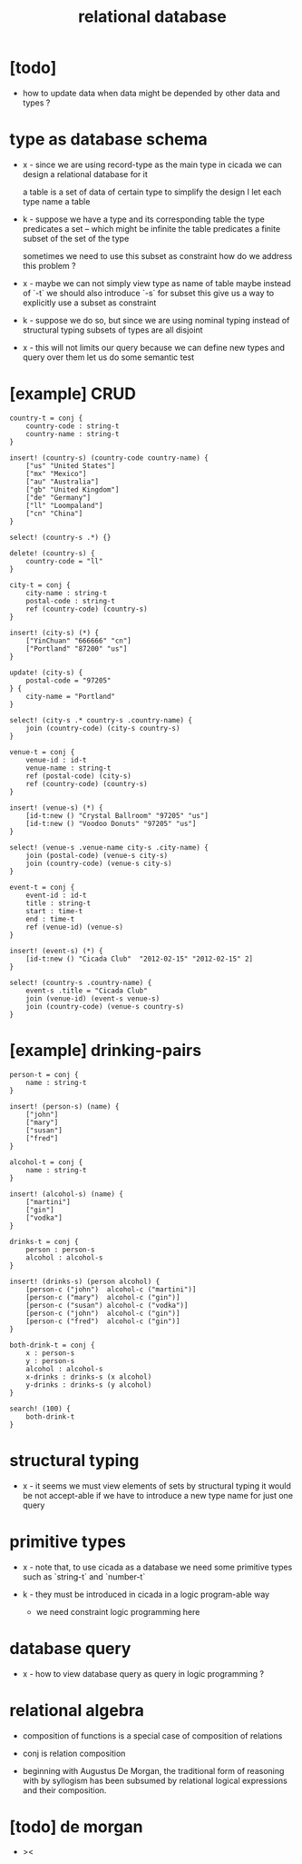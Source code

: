 #+title: relational database

* [todo]

  - how to update data when data might be depended by other data and types ?

* type as database schema

  - x -
    since we are using record-type as the main type in cicada
    we can design a relational database for it

    a table is a set of data of certain type
    to simplify the design
    I let each type name a table

  - k -
    suppose we have a type and its corresponding table
    the type predicates a set -- which might be infinite
    the table predicates a finite subset of the set of the type

    sometimes we need to use this subset as constraint
    how do we address this problem ?

  - x -
    maybe we can not simply view type as name of table
    maybe instead of `-t` we should also introduce `-s` for subset
    this give us a way to explicitly use a subset as constraint

  - k -
    suppose we do so, but since we are using
    nominal typing instead of structural typing
    subsets of types are all disjoint

  - x -
    this will not limits our query
    because we can define new types and query over them
    let us do some semantic test

* [example] CRUD

  #+begin_src cicada
  country-t = conj {
      country-code : string-t
      country-name : string-t
  }

  insert! (country-s) (country-code country-name) {
      ["us" "United States"]
      ["mx" "Mexico"]
      ["au" "Australia"]
      ["gb" "United Kingdom"]
      ["de" "Germany"]
      ["ll" "Loompaland"]
      ["cn" "China"]
  }

  select! (country-s .*) {}

  delete! (country-s) {
      country-code = "ll"
  }

  city-t = conj {
      city-name : string-t
      postal-code : string-t
      ref (country-code) (country-s)
  }

  insert! (city-s) (*) {
      ["YinChuan" "666666" "cn"]
      ["Portland" "87200" "us"]
  }

  update! (city-s) {
      postal-code = "97205"
  } {
      city-name = "Portland"
  }

  select! (city-s .* country-s .country-name) {
      join (country-code) (city-s country-s)
  }

  venue-t = conj {
      venue-id : id-t
      venue-name : string-t
      ref (postal-code) (city-s)
      ref (country-code) (country-s)
  }

  insert! (venue-s) (*) {
      [id-t:new () "Crystal Ballroom" "97205" "us"]
      [id-t:new () "Voodoo Donuts" "97205" "us"]
  }

  select! (venue-s .venue-name city-s .city-name) {
      join (postal-code) (venue-s city-s)
      join (country-code) (venue-s city-s)
  }

  event-t = conj {
      event-id : id-t
      title : string-t
      start : time-t
      end : time-t
      ref (venue-id) (venue-s)
  }

  insert! (event-s) (*) {
      [id-t:new () "Cicada Club"  "2012-02-15" "2012-02-15" 2]
  }

  select! (country-s .country-name) {
      event-s .title = "Cicada Club"
      join (venue-id) (event-s venue-s)
      join (country-code) (venue-s country-s)
  }
  #+end_src

* [example] drinking-pairs

  #+begin_src cicada
  person-t = conj {
      name : string-t
  }

  insert! (person-s) (name) {
      ["john"]
      ["mary"]
      ["susan"]
      ["fred"]
  }

  alcohol-t = conj {
      name : string-t
  }

  insert! (alcohol-s) (name) {
      ["martini"]
      ["gin"]
      ["vodka"]
  }

  drinks-t = conj {
      person : person-s
      alcohol : alcohol-s
  }

  insert! (drinks-s) (person alcohol) {
      [person-c ("john")  alcohol-c ("martini")]
      [person-c ("mary")  alcohol-c ("gin")]
      [person-c ("susan") alcohol-c ("vodka")]
      [person-c ("john")  alcohol-c ("gin")]
      [person-c ("fred")  alcohol-c ("gin")]
  }

  both-drink-t = conj {
      x : person-s
      y : person-s
      alcohol : alcohol-s
      x-drinks : drinks-s (x alcohol)
      y-drinks : drinks-s (y alcohol)
  }

  search! (100) {
      both-drink-t
  }
  #+end_src

* structural typing

  - x -
    it seems we must view elements of sets by structural typing
    it would be not accept-able
    if we have to introduce a new type name for just one query

* primitive types

  - x -
    note that, to use cicada as a database
    we need some primitive types
    such as `string-t` and `number-t`

  - k -
    they must be introduced in cicada in a logic program-able way
    - we need constraint logic programming here

* database query

  - x -
    how to view database query as query in logic programming ?

* relational algebra

  - composition of functions
    is a special case of composition of relations

  - conj is relation composition

  - beginning with Augustus De Morgan,
    the traditional form of reasoning with by syllogism
    has been subsumed by relational logical expressions
    and their composition.

* [todo] de morgan

  - ><
